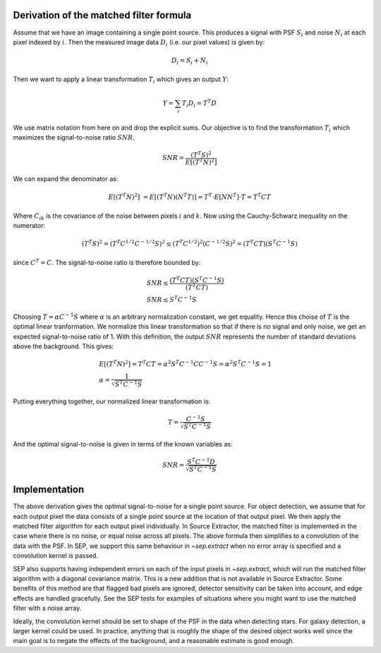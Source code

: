 Derivation of the matched filter formula
----------------------------------------

Assume that we have an image containing a single point source. This produces a
signal with PSF :math:`S_i` and noise :math:`N_i` at each pixel indexed by
:math:`i`. Then the measured image data :math:`D_i` (i.e. our pixel values) is
given by:

.. math::
    D_i = S_i + N_i

Then we want to apply a linear transformation :math:`T_i` which gives an
output :math:`Y`:

.. math::
    Y = \sum_i T_i D_i = T^T D

We use matrix notation from here on and drop the explicit sums. Our objective
is to find the transformation :math:`T_i` which maximizes the signal-to-noise
ratio :math:`SNR`.

.. math::
    SNR = \frac{(T^T S)^2}{E[(T^T N)^2]}

We can expand the denominator as:

.. math::
    E[(T^T N)^2] &= E[(T^T N)(N^T T)] = T^T \cdot E[N N^T] \cdot T = T^T C T

Where :math:`C_{ik}` is the covariance of the noise between pixels :math:`i`
and :math:`k`. Now using the Cauchy-Schwarz inequality on the numerator:

.. math::
    (T^T S)^2 = (T^T C^{1/2} C^{-1/2} S)^2 \le (T^T C^{1/2})^2 (C^{-1/2} S)^2 =
    (T^T C T) (S^T C^{-1} S)

since :math:`C^T = C`. The signal-to-noise ratio is therefore bounded by:

.. math::
    &SNR \le \frac{(T^T C T)(S^T C^{-1} S)}{(T^T C T)} \\
    &SNR \le S^T C^{-1} S

Choosing :math:`T = \alpha C^{-1} S` where :math:`\alpha` is an arbitrary
normalization constant, we get equality. Hence this choise of :math:`T` is the
optimal linear tranformation. We normalize this linear transformation so that
if there is no signal and only noise, we get an expected signal-to-noise ratio
of 1. With this definition, the output :math:`SNR` represents the number of
standard deviations above the background. This gives:

.. math::
    &E[(T^T N)^2] = T^T C T = \alpha^2 S^T C^{-1} C C^{-1} S = \alpha^2 S^T
    C^{-1} S = 1 \\ 
    &\alpha = \frac{1}{\sqrt{S^T C^{-1} S}}

Putting everything together, our normalized linear transformation is:

.. math::
    T = \frac{C^{-1} S}{\sqrt{S^T C^{-1} S}}

And the optimal signal-to-noise is given in terms of the known variables as:

.. math::
    SNR = \frac{S^T C^{-1} D}{\sqrt{S^T C^{-1} S}}


Implementation
--------------

The above derivation gives the optimal signal-to-noise for a single point
source. For object detection, we assume that for each output pixel the data
consists of a single point source at the location of that output pixel. We then
apply the matched filter algorithm for each output pixel individually.
In Source Extractor, the matched filter is implemented in the case where there
is no noise, or equal noise across all pixels. The above formula then
simplifies to a convolution of the data with the PSF. In SEP, we support this
same behaviour in `~sep.extract` when no error array is specified and a
convolution kernel is passed.

SEP also supports having independent errors on each of the input pixels in
`~sep.extract`, which will run the matched filter algorithm with a diagonal
covariance matrix. This is a new addition that is not available in Source
Extractor. Some benefits of this method are that flagged bad pixels are
ignored, detector sensitivity can be taken into account, and edge effects are
handled gracefully. See the SEP tests for examples of situations where you
might want to use the matched filter with a noise array.

Ideally, the convolution kernel should be set to shape of the PSF in the data
when detecting stars. For galaxy detection, a larger kernel could be used. In
practice, anything that is roughly the shape of the desired object works well
since the main goal is to negate the effects of the background, and a
reasonable estimate is good enough.
